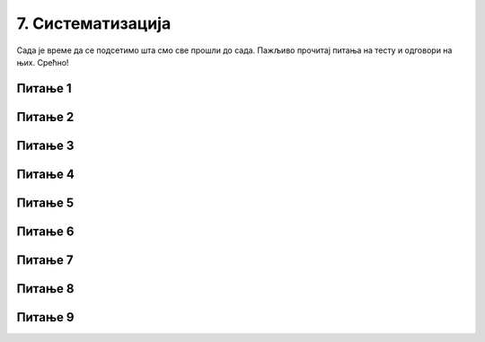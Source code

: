
~~~~~~~~~~~~~~~~~~
7. Систематизација
~~~~~~~~~~~~~~~~~~

Сада је време да се подсетимо шта смо све прошли до сада. Пажљиво прочитај питања на тесту и одговори на њих. Срећно!

Питање 1
~~~~~~~~

.. mchoice:: s1
   :multiple_answers:
   :answer_a: 
   :answer_b: 
   :answer_c: 
   :answer_d: 
   :correct: b,d
   :feedback_a: Припада групи Кретање. 
   :feedback_b: Блок који одговара наредби је љубичасте боје.
   :feedback_c: Припада групи Догађаји.
   :feedback_d: Блок који одговара наредби је љубичасте боје.

   Који од блокова припада групи наредби *Изглед*? 
   (Изабери све тачне одговоре)

   .. image:: ../../_images/S3_07_sistematizacija/pit3_1.png
     :width: 600px   
     :align: center

Питање 2
~~~~~~~~

.. mchoice:: s2
   :multiple_answers:
   :answer_a: 
   :answer_b: 
   :answer_c: 
   :answer_d:
   :correct: a,b
   :feedback_a: Покреће скрипту када се кликне на зелену заставицу.
   :feedback_b: Покреће скрипту када се кликне на лик.
   :feedback_c: Припада групи Изглед.
   :feedback_d: Припада групи Кретање.
  
   Које од наредби припадају групи наредби *Догађаји*?
   (Изабери све тачне одговоре)

   .. image:: ../../_images/S3_07_sistematizacija/pit3_2.png
      :width: 650px   
      :align: center

Питање 3
~~~~~~~~

.. mchoice:: s3
   :multiple_answers:
   :answer_a: 
   :answer_b: 
   :answer_c: 
   :answer_d: 
   :correct: a,c
   :feedback_a: Задржава извршавање следеће наредбе 1 секунду. 
   :feedback_b: Припада групи Догађаји.
   :feedback_c: Зауставља извршавање свих скрипти пројекта.
   :feedback_d: Припада групи Кретање.

   Који од блокова припада групи наредби *Управљање*?
   (Изабери све тачне одговоре)  

   .. image:: ../../_images/S3_07_sistematizacija/pit3_3.png
      :width: 600px   
      :align: center

Питање 4
~~~~~~~~

.. mchoice:: ciklus01
   :answer_a: Када услов престане да буде испуњен.
   :answer_b: Када услов постане испуњен.
   :answer_c: Никада.
   :correct: b
   :feedback_a: Не.
   :feedback_b: Тачно.
   :feedback_c: Не.
   
   Када се завршава понављање наредби у петљи са условом?

Питање 5
~~~~~~~~

.. mchoice:: ciklus02
   :answer_a: да
   :answer_b: не
   :correct: a
   :feedback_a: Тачно. 
   :feedback_b: Не.
   
    Да ли се извршавање наредбе бесконачног циклуса може зауставити једино прекидањем програма?

Питање 6
~~~~~~~~

.. mchoice:: ciklus03
   :answer_a: да, увек се зна
   :answer_b: понекад се не зна
   :correct: b
   :feedback_a: Не.
   :feedback_b: Тачно.
   
    Да ли се за наредбу ``понављај до`` унапред зна колико ће се пута извршити тело циклуса?



Питање 7
~~~~~~~~

.. mchoice:: repeat2
   :answer_a: A 
   :answer_b: B
   :answer_c: оба 
   :answer_d: ниједног
   :correct: a
   :feedback_a: Тачно. 
   :feedback_b: То је услов да се у овом низу наредби уђе у циклус.
   :feedback_c: Оно што је услов за излазак из циклуса у (А) је услов за улазак у понављање у (В).
   :feedback_d: Низ (А) омогућава да лик изговори Здраво под наведеним условима.

   Извршењем којег од низова наредби ће  лик изговорити *Здраво* ако корисник унесе вредност 0? 
   
   .. image:: ../../_images/S3_07_sistematizacija/pit5_9.png
      :width: 570px   
      :align: center
      

Питање 8
~~~~~~~~~

.. mchoice:: repeat2b
   :answer_a: ниједном 
   :answer_b: 2 пута
   :answer_c: 3 пута
   :answer_d: 4 пута
   :correct: c
   :feedback_a: За прва 3 одговора није испуњен услов за излазак из циклуса. 
   :feedback_b: И за број 3 није испуњен услов за излазак из циклуса.
   :feedback_c: Тачно.
   :feedback_d: Када се оствари услов за излазак из циклуса не извршавају се наредбе тела циклуса.

   Колико пута ће се извршити тело циклуса (А), ако корисник на питања уноси одговоре следећим редом: 1, 2, 3, 0.
   
Питање 9
~~~~~~~~~

.. mchoice:: repeat5
   :answer_a: Услов (A)
   :answer_b: Услов (B)
   :answer_c: Услов (C)
   :correct: a
   :feedback_a: Тачно.
   :feedback_b: Нпр. прихватиће 7 као коректан улаз.
   :feedback_c: Нпр. неће прихватити 3 као коректан улаз.
      
   Који услов треба користити за проверу исправности улазног податка?
   
   .. image:: ../../_images/S3_07_sistematizacija/pit5_10.png
      :width: 460px   
      :align: center




